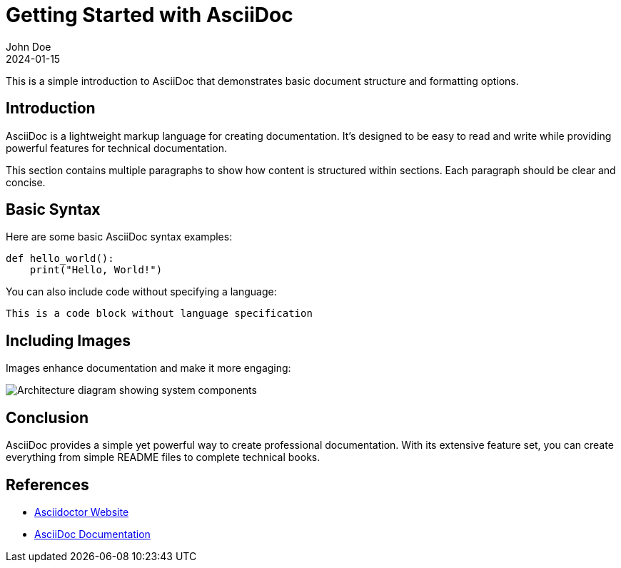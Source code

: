 = Getting Started with AsciiDoc
John Doe
:revdate: 2024-01-15
:keywords: asciidoc, documentation, tutorial

This is a simple introduction to AsciiDoc that demonstrates basic document structure and formatting options.

== Introduction

AsciiDoc is a lightweight markup language for creating documentation. It's designed to be easy to read and write while providing powerful features for technical documentation.

This section contains multiple paragraphs to show how content is structured within sections. Each paragraph should be clear and concise.

== Basic Syntax

Here are some basic AsciiDoc syntax examples:

[source,python]
----
def hello_world():
    print("Hello, World!")
----

You can also include code without specifying a language:

[source]
----
This is a code block without language specification
----

== Including Images

Images enhance documentation and make it more engaging:

image::example-diagram.png[Architecture diagram showing system components]

== Conclusion

AsciiDoc provides a simple yet powerful way to create professional documentation. With its extensive feature set, you can create everything from simple README files to complete technical books.

== References

* https://asciidoctor.org[Asciidoctor Website]
* https://docs.asciidoctor.org[AsciiDoc Documentation]